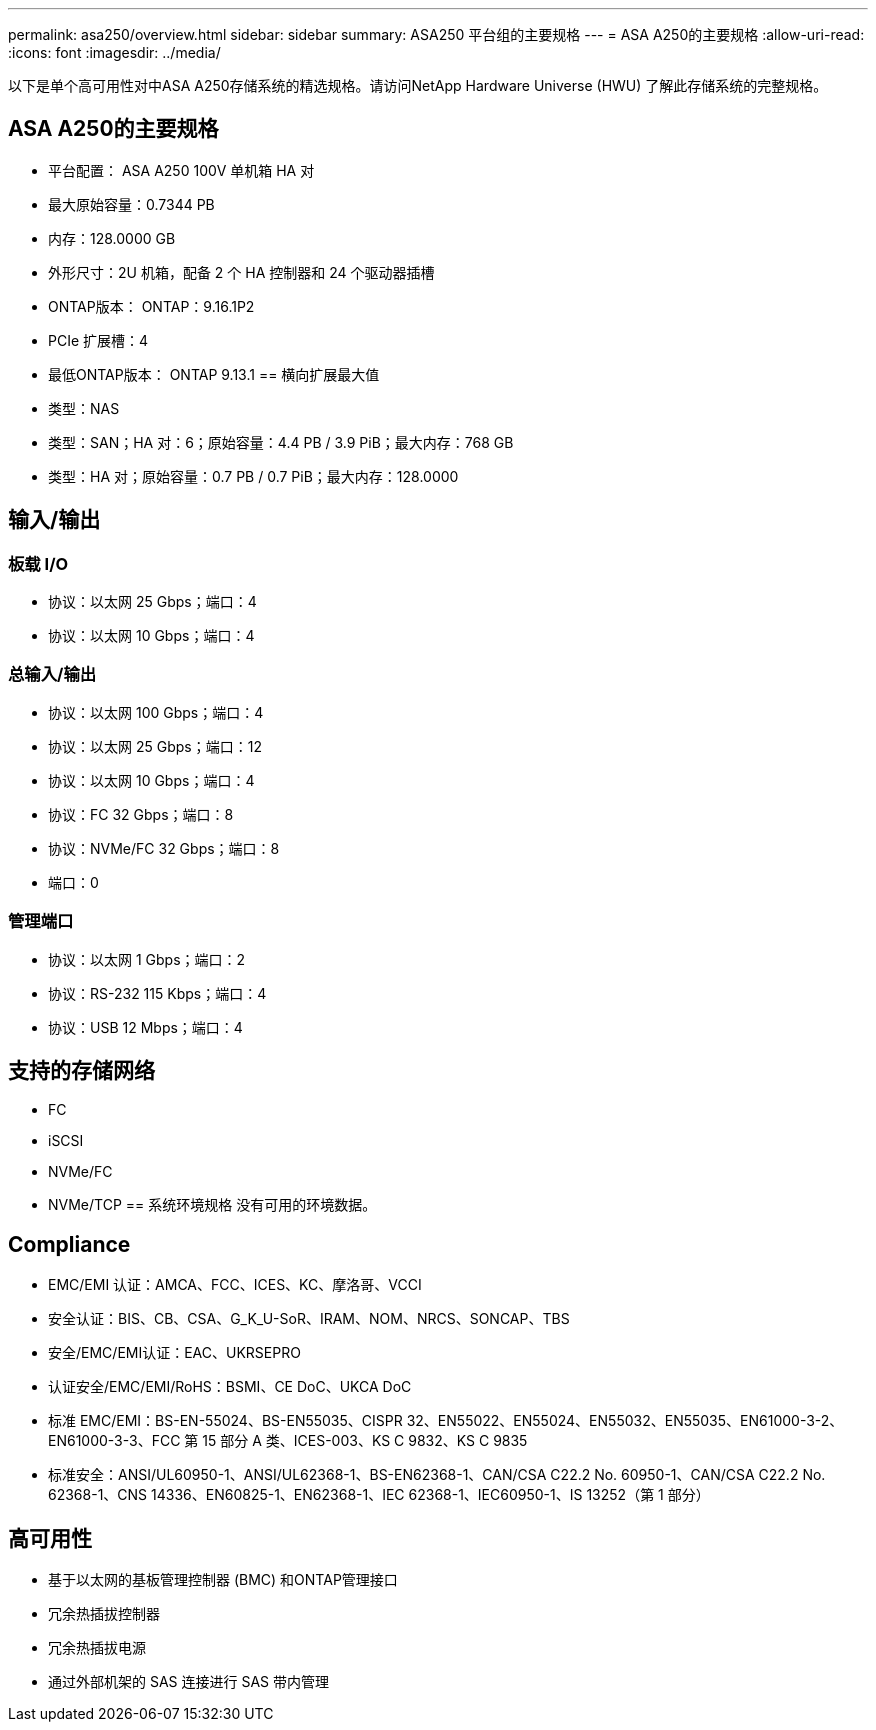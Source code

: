 ---
permalink: asa250/overview.html 
sidebar: sidebar 
summary: ASA250 平台组的主要规格 
---
= ASA A250的主要规格
:allow-uri-read: 
:icons: font
:imagesdir: ../media/


[role="lead"]
以下是单个高可用性对中ASA A250存储系统的精选规格。请访问NetApp Hardware Universe (HWU) 了解此存储系统的完整规格。



== ASA A250的主要规格

* 平台配置： ASA A250 100V 单机箱 HA 对
* 最大原始容量：0.7344 PB
* 内存：128.0000 GB
* 外形尺寸：2U 机箱，配备 2 个 HA 控制器和 24 个驱动器插槽
* ONTAP版本： ONTAP：9.16.1P2
* PCIe 扩展槽：4
* 最低ONTAP版本： ONTAP 9.13.1 == 横向扩展最大值
* 类型：NAS
* 类型：SAN；HA 对：6；原始容量：4.4 PB / 3.9 PiB；最大内存：768 GB
* 类型：HA 对；原始容量：0.7 PB / 0.7 PiB；最大内存：128.0000




== 输入/输出



=== 板载 I/O

* 协议：以太网 25 Gbps；端口：4
* 协议：以太网 10 Gbps；端口：4




=== 总输入/输出

* 协议：以太网 100 Gbps；端口：4
* 协议：以太网 25 Gbps；端口：12
* 协议：以太网 10 Gbps；端口：4
* 协议：FC 32 Gbps；端口：8
* 协议：NVMe/FC 32 Gbps；端口：8
* 端口：0




=== 管理端口

* 协议：以太网 1 Gbps；端口：2
* 协议：RS-232 115 Kbps；端口：4
* 协议：USB 12 Mbps；端口：4




== 支持的存储网络

* FC
* iSCSI
* NVMe/FC
* NVMe/TCP == 系统环境规格 没有可用的环境数据。




== Compliance

* EMC/EMI 认证：AMCA、FCC、ICES、KC、摩洛哥、VCCI
* 安全认证：BIS、CB、CSA、G_K_U-SoR、IRAM、NOM、NRCS、SONCAP、TBS
* 安全/EMC/EMI认证：EAC、UKRSEPRO
* 认证安全/EMC/EMI/RoHS：BSMI、CE DoC、UKCA DoC
* 标准 EMC/EMI：BS-EN-55024、BS-EN55035、CISPR 32、EN55022、EN55024、EN55032、EN55035、EN61000-3-2、EN61000-3-3、FCC 第 15 部分 A 类、ICES-003、KS C 9832、KS C 9835
* 标准安全：ANSI/UL60950-1、ANSI/UL62368-1、BS-EN62368-1、CAN/CSA C22.2 No. 60950-1、CAN/CSA C22.2 No. 62368-1、CNS 14336、EN60825-1、EN62368-1、IEC 62368-1、IEC60950-1、IS 13252（第 1 部分）




== 高可用性

* 基于以太网的基板管理控制器 (BMC) 和ONTAP管理接口
* 冗余热插拔控制器
* 冗余热插拔电源
* 通过外部机架的 SAS 连接进行 SAS 带内管理

